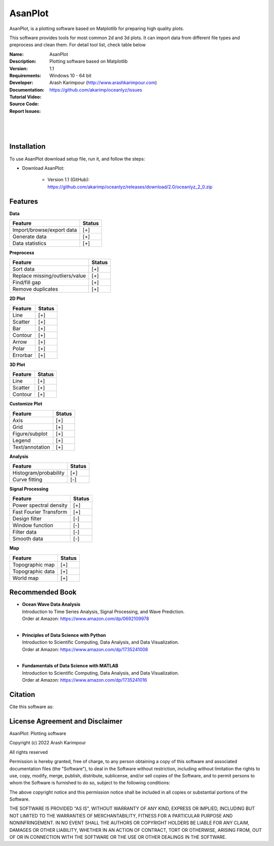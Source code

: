 .. YA LATIF

AsanPlot
========

AsanPlot, is a plotting software based on Matplotlib for preparing high quality plots.

This software provides tools for most common 2d and 3d plots.
It can import data from different file types and preprocess and clean them.
For detail tool list, check table below

:Name: AsanPlot
:Description: Plotting software based on Matplotlib
:Version: 1.1
:Requirements: Windows 10 - 64 bit
:Developer: Arash Karimpour (http://www.arashkarimpour.com)
:Documentation:
:Tutorial Video:
:Source Code:
:Report Issues: https://github.com/akarimp/oceanlyz/issues

|
.. Figure:: Figures/AsanPlot_Screenshot.jpg
|

Installation
------------

To use AsanPlot download setup file, run it, and follow the steps:

* Download AsanPlot:

    * Version 1.1 (GitHub): https://github.com/akarimp/oceanlyz/releases/download/2.0/oceanlyz_2_0.zip


Features
--------

**Data**

========================================   ======
Feature                                    Status
========================================   ======
Import/browse/export data                  [+]
Generate data                              [+]
Data statistics                            [+]
========================================   ======

**Preprocess**

========================================   ======
Feature                                    Status
========================================   ======
Sort data                                  [+]
Replace missing/outliers/value             [+]
Find/fill gap                              [+]
Remove duplicates                          [+]
========================================   ======

**2D Plot**

========================================   ======
Feature                                    Status
========================================   ======
Line                                       [+]
Scatter                                    [+]
Bar                                        [+]
Contour                                    [+]
Arrow                                      [+]
Polar                                      [+]
Errorbar                                   [+]
========================================   ======

**3D Plot**

========================================   ======
Feature                                    Status
========================================   ======
Line                                       [+]
Scatter                                    [+]
Contour                                    [+]
========================================   ======

**Customize Plot**

========================================   ======
Feature                                    Status
========================================   ======
Axis                                       [+]
Grid                                       [+]
Figure/subplot                             [+]
Legend                                     [+]
Text/annotation                            [+]
========================================   ======

**Analysis**

========================================   ======
Feature                                    Status
========================================   ======
Histogram/probability                      [+]
Curve fitting                              [-]
========================================   ======

**Signal Processing**

========================================   ======
Feature                                    Status
========================================   ======
Power spectral density                     [+]
Fast Fourier Transform                     [+]
Design filter                              [-]
Window function                            [-]
Filter data                                [-]
Smooth data                                [-]
========================================   ======

**Map**

========================================   ======
Feature                                    Status
========================================   ======
Topographic map                            [+]
Topographic data                           [+]
World map                                  [+]
========================================   ======

Recommended Book
----------------

* | **Ocean Wave Data Analysis**
  | Introduction to Time Series Analysis, Signal Processing, and Wave Prediction.
  | Order at Amazon: https://www.amazon.com/dp/0692109978
  |
* | **Principles of Data Science with Python**
  | Introduction to Scientific Computing, Data Analysis, and Data Visualization.
  | Order at Amazon: https://www.amazon.com/dp/1735241008
  |
* | **Fundamentals of Data Science with MATLAB**
  | Introduction to Scientific Computing, Data Analysis, and Data Visualization.
  | Order at Amazon: https://www.amazon.com/dp/1735241016


Citation
--------

Cite this software as:



License Agreement and Disclaimer
--------------------------------

AsanPlot: Plotting software

Copyright (c) 2022 Arash Karimpour

All rights reserved

Permission is hereby granted, free of charge, to any person obtaining a copy
of this software and associated documentation files (the "Software"), to deal
in the Software without restriction, including without limitation the rights
to use, copy, modify, merge, publish, distribute, sublicense, and/or sell
copies of the Software, and to permit persons to whom the Software is
furnished to do so, subject to the following conditions:

The above copyright notice and this permission notice shall be included in all
copies or substantial portions of the Software.

THE SOFTWARE IS PROVIDED "AS IS", WITHOUT WARRANTY OF ANY KIND, EXPRESS OR
IMPLIED, INCLUDING BUT NOT LIMITED TO THE WARRANTIES OF MERCHANTABILITY,
FITNESS FOR A PARTICULAR PURPOSE AND NONINFRINGEMENT. IN NO EVENT SHALL THE
AUTHORS OR COPYRIGHT HOLDERS BE LIABLE FOR ANY CLAIM, DAMAGES OR OTHER
LIABILITY, WHETHER IN AN ACTION OF CONTRACT, TORT OR OTHERWISE, ARISING FROM,
OUT OF OR IN CONNECTION WITH THE SOFTWARE OR THE USE OR OTHER DEALINGS IN THE
SOFTWARE.
